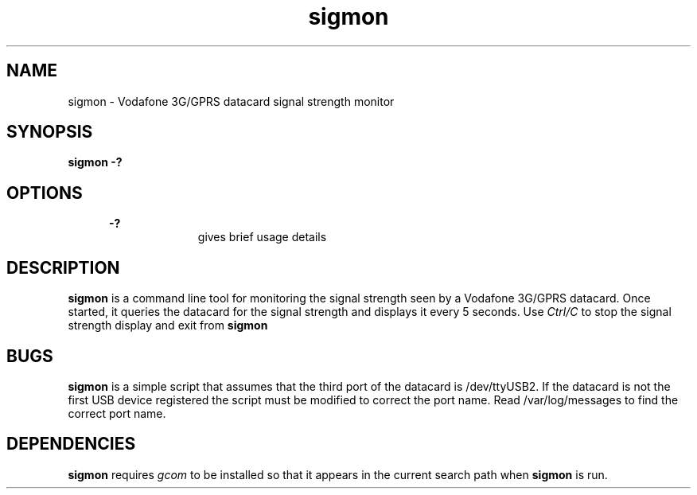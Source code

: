 .\" Paul Hardwick 
.\" paul@peck.org.uk
.TH sigmon 1 "22 January, 2005"
.LO 1
.SH NAME
sigmon \- Vodafone 3G/GPRS datacard signal strength monitor
.SH SYNOPSIS
.B sigmon -?

.SH OPTIONS
.in +5
.B \-?
.in +10
gives brief usage details
.in -10

.SH DESCRIPTION
.B sigmon 
is a command line tool for monitoring the signal strength seen by a Vodafone
3G/GPRS datacard. Once started, it queries the datacard for the signal 
strength and displays it every 5 seconds. Use 
.I Ctrl/C
to stop the signal strength display and exit from 
.B sigmon 

.SH BUGS
.B sigmon
is a simple script that assumes that the third port of the datacard is
/dev/ttyUSB2. If the datacard is not the first USB device registered the
script must be modified to correct the port name. Read /var/log/messages
to find the correct port name.

.SH DEPENDENCIES
.B sigmon
requires 
.I gcom
to be installed so that it appears in the current search path when 
.B sigmon
is run.

